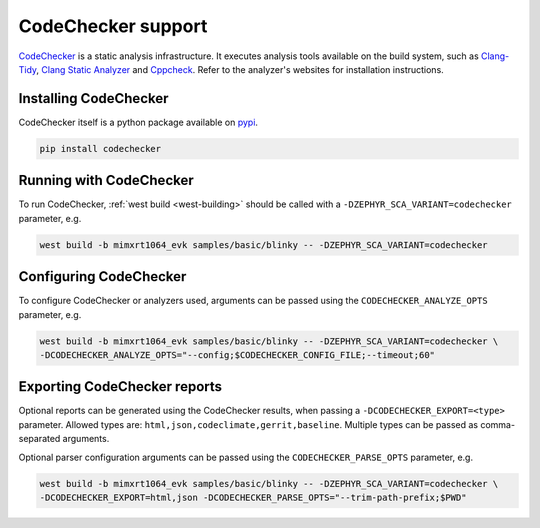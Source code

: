 .. _codechecker:

CodeChecker support
###################

`CodeChecker <https://codechecker.readthedocs.io/>`__ is a static analysis infrastructure.
It executes analysis tools available on the build system, such as
`Clang-Tidy <http://clang.llvm.org/extra/clang-tidy/>`__,
`Clang Static Analyzer <http://clang-analyzer.llvm.org/>`__ and
`Cppcheck <https://cppcheck.sourceforge.io/>`__. Refer to the analyzer's websites for installation
instructions.

Installing CodeChecker
**********************

CodeChecker itself is a python package available on `pypi <https://pypi.org/project/codechecker/>`__.

.. code-block:: shell

    pip install codechecker

Running with CodeChecker
************************

To run CodeChecker, :ref:`west build <west-building>` should be
called with a ``-DZEPHYR_SCA_VARIANT=codechecker`` parameter, e.g.

.. code-block:: shell

    west build -b mimxrt1064_evk samples/basic/blinky -- -DZEPHYR_SCA_VARIANT=codechecker


Configuring CodeChecker
***********************

To configure CodeChecker or analyzers used, arguments can be passed using the
``CODECHECKER_ANALYZE_OPTS`` parameter, e.g.

.. code-block:: shell

    west build -b mimxrt1064_evk samples/basic/blinky -- -DZEPHYR_SCA_VARIANT=codechecker \
    -DCODECHECKER_ANALYZE_OPTS="--config;$CODECHECKER_CONFIG_FILE;--timeout;60"


Exporting CodeChecker reports
*****************************

Optional reports can be generated using the CodeChecker results, when passing a
``-DCODECHECKER_EXPORT=<type>`` parameter. Allowed types are: ``html,json,codeclimate,gerrit,baseline``.
Multiple types can be passed as comma-separated arguments.

Optional parser configuration arguments can be passed using the
``CODECHECKER_PARSE_OPTS`` parameter, e.g.

.. code-block:: shell

    west build -b mimxrt1064_evk samples/basic/blinky -- -DZEPHYR_SCA_VARIANT=codechecker \
    -DCODECHECKER_EXPORT=html,json -DCODECHECKER_PARSE_OPTS="--trim-path-prefix;$PWD"
